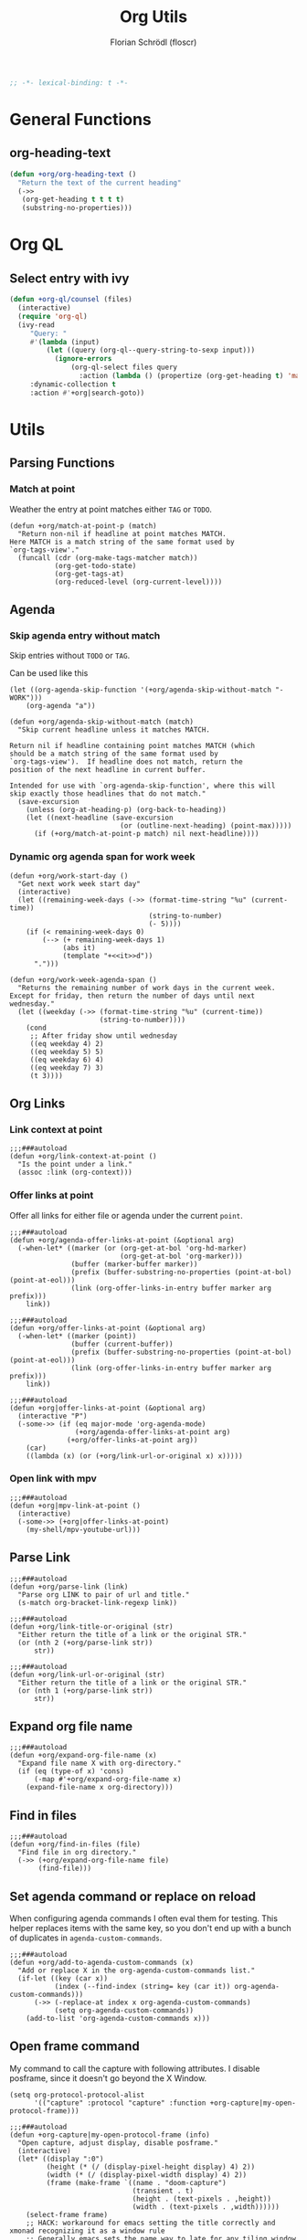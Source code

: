 #+TITLE: Org Utils
#+AUTHOR: Florian Schrödl (floscr)
#+PROPERTY: header-args :emacs-lisp :tangle yes :comments link
#+STARTUP: org-startup-folded: showall
#+BEGIN_SRC emacs-lisp
;; -*- lexical-binding: t -*-
#+END_SRC

* General Functions
** org-heading-text

#+begin_src emacs-lisp
(defun +org/org-heading-text ()
  "Return the text of the current heading"
  (->>
   (org-get-heading t t t t)
   (substring-no-properties)))
#+end_src
* Org QL
** Select entry with ivy

#+begin_src emacs-lisp
(defun +org-ql/counsel (files)
  (interactive)
  (require 'org-ql)
  (ivy-read
     "Query: "
     #'(lambda (input)
         (let ((query (org-ql--query-string-to-sexp input)))
           (ignore-errors
               (org-ql-select files query
                 :action (lambda () (propertize (org-get-heading t) 'marker (copy-marker (point))))))))
     :dynamic-collection t
     :action #'+org|search-goto))
#+end_src

* Utils
** Parsing Functions
*** Match at point
:PROPERTIES:
:SOURCE:   [[https://stackoverflow.com/questions/10074016/org-mode-filter-on-tag-in-agenda-view/33444799#33444799][emacs - Org-mode: Filter on tag in agenda view? - Stack Overflow]]
:END:

Weather the entry at point matches either =TAG= or =TODO=.

#+BEGIN_SRC elisp
(defun +org/match-at-point-p (match)
  "Return non-nil if headline at point matches MATCH.
Here MATCH is a match string of the same format used by
`org-tags-view'."
  (funcall (cdr (org-make-tags-matcher match))
           (org-get-todo-state)
           (org-get-tags-at)
           (org-reduced-level (org-current-level))))
#+END_SRC

** Agenda
*** Skip agenda entry without match

Skip entries without =TODO= or =TAG=.

Can be used like this

#+BEGIN_SRC elisp :tangle no
(let ((org-agenda-skip-function '(+org/agenda-skip-without-match "-WORK")))
    (org-agenda "a"))
#+END_SRC

#+BEGIN_SRC elisp
(defun +org/agenda-skip-without-match (match)
  "Skip current headline unless it matches MATCH.

Return nil if headline containing point matches MATCH (which
should be a match string of the same format used by
`org-tags-view').  If headline does not match, return the
position of the next headline in current buffer.

Intended for use with `org-agenda-skip-function', where this will
skip exactly those headlines that do not match."
  (save-excursion
    (unless (org-at-heading-p) (org-back-to-heading))
    (let ((next-headline (save-excursion
                           (or (outline-next-heading) (point-max)))))
      (if (+org/match-at-point-p match) nil next-headline))))
#+END_SRC
*** Dynamic org agenda span for work week

#+BEGIN_SRC elisp
(defun +org/work-start-day ()
  "Get next work week start day"
  (interactive)
  (let ((remaining-week-days (->> (format-time-string "%u" (current-time))
                                  (string-to-number)
                                  (- 5))))
    (if (< remaining-week-days 0)
        (--> (+ remaining-week-days 1)
             (abs it)
             (template "+<<it>>d"))
      ".")))

(defun +org/work-week-agenda-span ()
  "Returns the remaining number of work days in the current week.
Except for friday, then return the number of days until next wednesday."
  (let ((weekday (->> (format-time-string "%u" (current-time))
                      (string-to-number))))
    (cond
     ;; After friday show until wednesday
     ((eq weekday 4) 2)
     ((eq weekday 5) 5)
     ((eq weekday 6) 4)
     ((eq weekday 7) 3)
     (t 3))))
#+END_SRC

** Org Links
*** Link context at point

#+BEGIN_SRC elisp
;;;###autoload
(defun +org/link-context-at-point ()
  "Is the point under a link."
  (assoc :link (org-context)))
#+END_SRC

*** Offer links at point

Offer all links for either file or agenda under the current =point=.

#+BEGIN_SRC elisp
;;;###autoload
(defun +org/agenda-offer-links-at-point (&optional arg)
  (-when-let* ((marker (or (org-get-at-bol 'org-hd-marker)
                           (org-get-at-bol 'org-marker)))
               (buffer (marker-buffer marker))
               (prefix (buffer-substring-no-properties (point-at-bol) (point-at-eol)))
               (link (org-offer-links-in-entry buffer marker arg prefix)))
    link))

;;;###autoload
(defun +org/offer-links-at-point (&optional arg)
  (-when-let* ((marker (point))
               (buffer (current-buffer))
               (prefix (buffer-substring-no-properties (point-at-bol) (point-at-eol)))
               (link (org-offer-links-in-entry buffer marker arg prefix)))
    link))

;;;###autoload
(defun +org|offer-links-at-point (&optional arg)
  (interactive "P")
  (-some->> (if (eq major-mode 'org-agenda-mode)
                (+org/agenda-offer-links-at-point arg)
              (+org/offer-links-at-point arg))
    (car)
    ((lambda (x) (or (+org/link-url-or-original x) x)))))
#+END_SRC

*** Open link with mpv

#+BEGIN_SRC elisp
;;;###autoload
(defun +org|mpv-link-at-point ()
  (interactive)
  (-some->> (+org|offer-links-at-point)
    (my-shell/mpv-youtube-url)))
#+END_SRC

** Parse Link

#+BEGIN_SRC elisp
;;;###autoload
(defun +org/parse-link (link)
  "Parse org LINK to pair of url and title."
  (s-match org-bracket-link-regexp link))

;;;###autoload
(defun +org/link-title-or-original (str)
  "Either return the title of a link or the original STR."
  (or (nth 2 (+org/parse-link str))
      str))

;;;###autoload
(defun +org/link-url-or-original (str)
  "Either return the title of a link or the original STR."
  (or (nth 1 (+org/parse-link str))
      str))
#+END_SRC

** Expand org file name

#+BEGIN_SRC elisp
;;;###autoload
(defun +org/expand-org-file-name (x)
  "Expand file name X with org-directory."
  (if (eq (type-of x) 'cons)
      (-map #'+org/expand-org-file-name x)
    (expand-file-name x org-directory)))
#+END_SRC

** Find in files

#+BEGIN_SRC elisp
;;;###autoload
(defun +org/find-in-files (file)
  "Find file in org directory."
  (->> (+org/expand-org-file-name file)
       (find-file)))
#+END_SRC

** Set agenda command or replace on reload

When configuring agenda commands I often eval them for testing.
This helper replaces items with the same key, so you don't end up with a bunch of duplicates in ~agenda-custom-commands~.

#+BEGIN_SRC elisp
;;;###autoload
(defun +org/add-to-agenda-custom-commands (x)
  "Add or replace X in the org-agenda-custom-commands list."
  (if-let ((key (car x))
           (index (--find-index (string= key (car it)) org-agenda-custom-commands)))
      (->> (-replace-at index x org-agenda-custom-commands)
           (setq org-agenda-custom-commands))
    (add-to-list 'org-agenda-custom-commands x)))
#+END_SRC

** Open frame command

My command to call the capture with following attributes.
I disable posframe, since it doesn't go beyond the X Window.

#+BEGIN_SRC elisp
(setq org-protocol-protocol-alist
      '(("capture" :protocol "capture" :function +org-capture|my-open-protocol-frame)))

;;;###autoload
(defun +org-capture|my-open-protocol-frame (info)
  "Open capture, adjust display, disable posframe."
  (interactive)
  (let* ((display ":0")
         (height (* (/ (display-pixel-height display) 4) 2))
         (width (* (/ (display-pixel-width display) 4) 2))
         (frame (make-frame `((name . "doom-capture")
                              (transient . t)
                              (height . (text-pixels . ,height))
                              (width . (text-pixels . ,width))))))
    (select-frame frame)
    ;; HACK: workaround for emacs setting the title correctly and xmonad recognizing it as a window rule
    ;; Generally emacs sets the name way to late for any tiling window manager to recognize it
    (set-frame-name "doom-capture1")
    (set-frame-name "doom-capture")
    ;; HACK: Emacs sets frame dimensions in number of charters / lines
    ;; This can be worked around with text-pixels, but that would round the next character cell
    ;; So we force the window to the dimensions the tiling wm would have given it
    (set-frame-size (selected-frame) width height t))
  (org-protocol-capture info)
  (+popup/raise (selected-window))
  (ivy-posframe-mode -1))

;;;###autoload
(defun +org-capture|my-open-frame ()
  "Open capture, adjust display, disable posframe."
  (interactive)
  (let* ((display ":0")
         (height (* (/ (display-pixel-height display) 4) 2))
         (width (* (/ (display-pixel-width display) 4) 2))
         (frame (make-frame `((name . "doom-capture")
                              (transient . t)
                              (height . (text-pixels . ,height))
                              (width . (text-pixels . ,width))))))
    (select-frame frame)
    ;; HACK: workaround for emacs setting the title correctly and xmonad recognizing it as a window rule
    ;; Generally emacs sets the name way to late for any tiling window manager to recognize it
    (set-frame-name "doom-capture1")
    (set-frame-name "doom-capture")
    ;; HACK: Emacs sets frame dimensions in number of charters / lines
    ;; This can be worked around with text-pixels, but that would round the next character cell
    ;; So we force the window to the dimensions the tiling wm would have given it
    (set-frame-size (selected-frame) width height t))
  (+org-capture/open-frame)

  (ivy-posframe-mode -1))

(add-hook! 'org-capture-after-finalize-hook
  (defun +org-capture/cleanup ()
    "Reenable posframe when quitting the capture window"
    (ivy-posframe-mode 1)))
#+END_SRC

** Create timestamp
:PROPERTIES:
:SOURCE:   [[https://github.com/rails-to-cosmos/ledna/blob/f61b1a831173043c6ba445ba0f5601fa815a1f46/ledna.org#timestamps][ledna/ledna.org at f61b1a831173043c6ba445ba0f5601fa815a1f46 · rails-to-cosmos/ledna]]
:END:

Create org timestamps by passing a string like you would in the date picker.

#+BEGIN_SRC elisp
(defun +org/active-timestamp (&optional str)
  (let* ((str (or str ""))
         (default-time (org-current-time))
         (decoded-time (decode-time default-time nil))
         (analyzed-time (org-read-date-analyze str default-time decoded-time))
         (encoded-time (apply #'encode-time analyzed-time)))
    (format-time-string (org-time-stamp-format t) encoded-time)))

(defun +org/inactive-timestamp (&optional str)
  (let* ((str (or str ""))
         (default-time (org-current-time))
         (decoded-time (decode-time default-time nil))
         (analyzed-time (org-read-date-analyze str default-time decoded-time))
         (encoded-time (apply #'encode-time analyzed-time)))
    (format-time-string (org-time-stamp-format t t) encoded-time)))
#+END_SRC
** Get properties

#+begin_src elisp
(defun +org--get-property (name &optional bound)
  (save-excursion
    (let ((re (format "^#\\+%s:[ \t]*\\([^\n]+\\)" (upcase name))))
      (goto-char (point-min))
      (when (re-search-forward re bound t)
        (buffer-substring-no-properties (match-beginning 1) (match-end 1))))))

(defun +org/get-global-property (name &optional file bound)
  "Get a document property named NAME (string) from an org FILE (defaults to
current file). Only scans first 2048 bytes of the document."
  (unless bound
    (setq bound 256))
  (if file
      (with-temp-buffer
        (insert-file-contents-literally file nil 0 bound)
        (+org--get-property name))
    (+org--get-property name bound)))

;;;###autoload
(defun +org-get-global-property (name &optional file bound)
  "Get a document property named NAME (string) from an org FILE (defaults to
current file). Only scans first 2048 bytes of the document."
  (unless bound
    (setq bound 256))
  (if file
      (with-temp-buffer
        (insert-file-contents-literally file nil 0 bound)
        (+org--get-property name))
    (+org--get-property name bound)))

;;;###autoload
(defun +org-get-todo-keywords-for (&optional keyword)
  "Returns the list of todo keywords that KEYWORD belongs to."
  (when keyword
    (cl-loop for (type . keyword-spec)
             in (cl-remove-if-not #'listp org-todo-keywords)
             for keywords =
             (mapcar (lambda (x) (if (string-match "^\\([^(]+\\)(" x)
                                     (match-string 1 x)
                                   x))
                     keyword-spec)
             if (eq type 'sequence)
             if (member keyword keywords)
             return keywords)))
#+end_src
